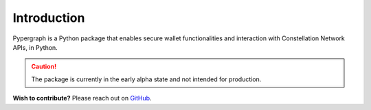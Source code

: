 Introduction
============

Pypergraph is a Python package that enables secure wallet functionalities and interaction with Constellation Network APIs, in Python.

.. caution::

  The package is currently in the early alpha state and not intended for production.

**Wish to contribute?** Please reach out on `GitHub <https://github.com/buzzgreyday>`_.
